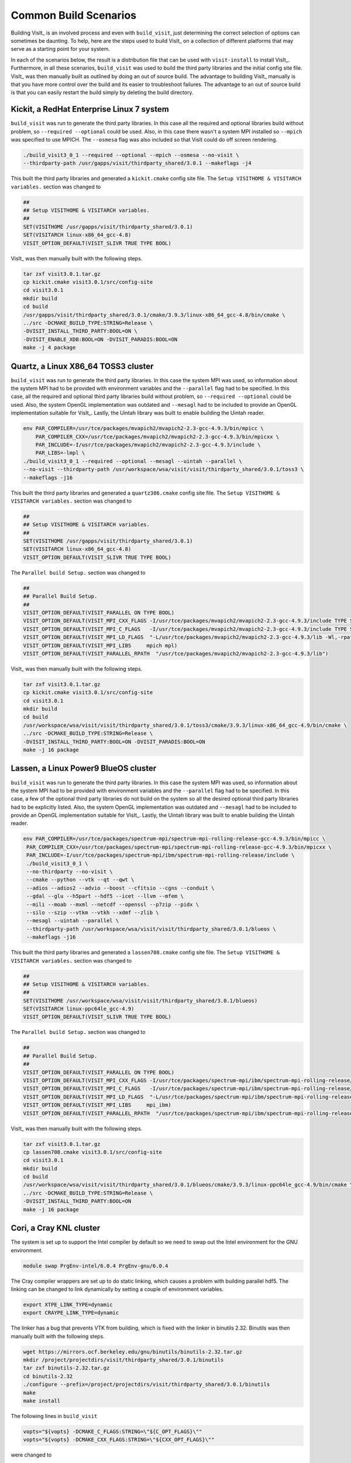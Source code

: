 .. _Common Build Scenarios:

Common Build Scenarios
----------------------

Building VisIt_ is an involved process and even with ``build_visit``,
just determining the correct selection of options can sometimes be
daunting. To help, here are the steps used to build VisIt_ on a collection
of different platforms that may serve as a starting point for your system.

In each of the scenarios below, the result is a distribution file that can
be used with ``visit-install`` to install VisIt_. Furthermore, in all these
scenarios, ``build_visit`` was used to build the third party libraries and
the initial config site file. VisIt_ was then manually built as outlined
by doing an out of source build. The advantage to building VisIt_ manually
is that you have more control over the build and its easier to troubleshoot
failures. The advantage to an out of source build is that you can easily
restart the build simply by deleting the build directory.
   
Kickit, a RedHat Enterprise Linux 7 system
~~~~~~~~~~~~~~~~~~~~~~~~~~~~~~~~~~~~~~~~~~

``build_visit`` was run to generate the third party libraries. In this
case all the required and optional libraries build without problem, so
``--required --optional`` could be used. Also, in this case there wasn't
a system MPI installed so ``--mpich`` was specified to use MPICH. The
``--osmesa`` flag was also included so that VisIt could do off screen
rendering.

.. code:: bash

   ./build_visit3_0_1 --required --optional --mpich --osmesa --no-visit \
   --thirdparty-path /usr/gapps/visit/thirdparty_shared/3.0.1 --makeflags -j4

This built the third party libraries and generated a ``kickit.cmake``
config site file. The ``Setup VISITHOME & VISITARCH variables.`` section
was changed to

.. code:: bash

   ##
   ## Setup VISITHOME & VISITARCH variables.
   ##
   SET(VISITHOME /usr/gapps/visit/thirdparty_shared/3.0.1)
   SET(VISITARCH linux-x86_64_gcc-4.8)
   VISIT_OPTION_DEFAULT(VISIT_SLIVR TRUE TYPE BOOL)

VisIt_ was then manually built with the following steps.

.. code:: bash

   tar zxf visit3.0.1.tar.gz
   cp kickit.cmake visit3.0.1/src/config-site
   cd visit3.0.1
   mkdir build
   cd build
   /usr/gapps/visit/thirdparty_shared/3.0.1/cmake/3.9.3/linux-x86_64_gcc-4.8/bin/cmake \
   ../src -DCMAKE_BUILD_TYPE:STRING=Release \
   -DVISIT_INSTALL_THIRD_PARTY:BOOL=ON \
   -DVISIT_ENABLE_XDB:BOOL=ON -DVISIT_PARADIS:BOOL=ON
   make -j 4 package

Quartz, a Linux X86_64 TOSS3 cluster
~~~~~~~~~~~~~~~~~~~~~~~~~~~~~~~~~~~~

``build_visit`` was run to generate the third party libraries. In this
case the system MPI was used, so information about the system MPI had to
be provided with environment variables and the ``--parallel`` flag had
to be specified. In this case, all the required and optional third party
libraries build without problem, so ``--required --optional`` could be
used. Also, the system OpenGL implementation was outdated and ``--mesagl``
had to be included to provide an OpenGL implementation suitable for
VisIt_. Lastly, the Uintah library was built to enable building the
Uintah reader.

.. code:: bash

   env PAR_COMPILER=/usr/tce/packages/mvapich2/mvapich2-2.3-gcc-4.9.3/bin/mpicc \
       PAR_COMPILER_CXX=/usr/tce/packages/mvapich2/mvapich2-2.3-gcc-4.9.3/bin/mpicxx \
       PAR_INCLUDE=-I/usr/tce/packages/mvapich2/mvapich2-2.3-gcc-4.9.3/include \
       PAR_LIBS=-lmpl \
   ./build_visit3_0_1 --required --optional --mesagl --uintah --parallel \
   --no-visit --thirdparty-path /usr/workspace/wsa/visit/visit/thirdparty_shared/3.0.1/toss3 \
   --makeflags -j16

This built the third party libraries and generated a ``quartz386.cmake``
config site file. The ``Setup VISITHOME & VISITARCH variables.`` section
was changed to

.. code:: bash

   ##
   ## Setup VISITHOME & VISITARCH variables.
   ##
   SET(VISITHOME /usr/gapps/visit/thirdparty_shared/3.0.1)
   SET(VISITARCH linux-x86_64_gcc-4.8)
   VISIT_OPTION_DEFAULT(VISIT_SLIVR TRUE TYPE BOOL)

The ``Parallel build Setup.`` section was changed to

.. code:: bash

   ##
   ## Parallel Build Setup.
   ##
   VISIT_OPTION_DEFAULT(VISIT_PARALLEL ON TYPE BOOL)
   VISIT_OPTION_DEFAULT(VISIT_MPI_CXX_FLAGS -I/usr/tce/packages/mvapich2/mvapich2-2.3-gcc-4.9.3/include TYPE STRING)
   VISIT_OPTION_DEFAULT(VISIT_MPI_C_FLAGS   -I/usr/tce/packages/mvapich2/mvapich2-2.3-gcc-4.9.3/include TYPE STRING)
   VISIT_OPTION_DEFAULT(VISIT_MPI_LD_FLAGS  "-L/usr/tce/packages/mvapich2/mvapich2-2.3-gcc-4.9.3/lib -Wl,-rpath=/usr/tce/packages/mvapich2/mvapich2-2.3-gcc-4.9.3/lib" TYPE STRING)
   VISIT_OPTION_DEFAULT(VISIT_MPI_LIBS     mpich mpl)
   VISIT_OPTION_DEFAULT(VISIT_PARALLEL_RPATH  "/usr/tce/packages/mvapich2/mvapich2-2.3-gcc-4.9.3/lib")

VisIt_ was then manually built with the following steps.

.. code:: bash

   tar zxf visit3.0.1.tar.gz
   cp kickit.cmake visit3.0.1/src/config-site
   cd visit3.0.1
   mkdir build
   cd build
   /usr/workspace/wsa/visit/visit/thirdparty_shared/3.0.1/toss3/cmake/3.9.3/linux-x86_64_gcc-4.9/bin/cmake \
   ../src -DCMAKE_BUILD_TYPE:STRING=Release \
   -DVISIT_INSTALL_THIRD_PARTY:BOOL=ON -DVISIT_PARADIS:BOOL=ON
   make -j 16 package

Lassen, a Linux Power9 BlueOS cluster
~~~~~~~~~~~~~~~~~~~~~~~~~~~~~~~~~~~~~

``build_visit`` was run to generate the third party libraries. In this
case the system MPI was used, so information about the system MPI had to
be provided with environment variables and the ``--parallel`` flag had
to be specified. In this case, a few of the optional third party libraries
do not build on the system so all the desired optional third party libraries
had to be explicitly listed. Also, the system OpenGL implementation was
outdated and ``--mesagl`` had to be included to provide an OpenGL
implementation suitable for VisIt_. Lastly, the Uintah library was built
to enable building the Uintah reader.

.. code:: bash

   env PAR_COMPILER=/usr/tce/packages/spectrum-mpi/spectrum-mpi-rolling-release-gcc-4.9.3/bin/mpicc \
    PAR_COMPILER_CXX=/usr/tce/packages/spectrum-mpi/spectrum-mpi-rolling-release-gcc-4.9.3/bin/mpicxx \
    PAR_INCLUDE=-I/usr/tce/packages/spectrum-mpi/ibm/spectrum-mpi-rolling-release/include \
    ./build_visit3_0_1 \
    --no-thirdparty --no-visit \
    --cmake --python --vtk --qt --qwt \
    --adios --adios2 --advio --boost --cfitsio --cgns --conduit \
    --gdal --glu --h5part --hdf5 --icet --llvm --mfem \
    --mili --moab --mxml --netcdf --openssl --p7zip --pidx \
    --silo --szip --vtkm --vtkh --xdmf --zlib \
    --mesagl --uintah --parallel \
    --thirdparty-path /usr/workspace/wsa/visit/visit/thirdparty_shared/3.0.1/blueos \
    --makeflags -j16

This built the third party libraries and generated a ``lassen708.cmake``
config site file. The ``Setup VISITHOME & VISITARCH variables.`` section
was changed to

.. code:: bash

   ##
   ## Setup VISITHOME & VISITARCH variables.
   ##
   SET(VISITHOME /usr/workspace/wsa/visit/visit/thirdparty_shared/3.0.1/blueos)
   SET(VISITARCH linux-ppc64le_gcc-4.9)
   VISIT_OPTION_DEFAULT(VISIT_SLIVR TRUE TYPE BOOL)


The ``Parallel build Setup.`` section was changed to

.. code:: bash

   ##
   ## Parallel Build Setup.
   ##
   VISIT_OPTION_DEFAULT(VISIT_PARALLEL ON TYPE BOOL)
   VISIT_OPTION_DEFAULT(VISIT_MPI_CXX_FLAGS -I/usr/tce/packages/spectrum-mpi/ibm/spectrum-mpi-rolling-release/include TYPE STRING)
   VISIT_OPTION_DEFAULT(VISIT_MPI_C_FLAGS   -I/usr/tce/packages/spectrum-mpi/ibm/spectrum-mpi-rolling-release/include TYPE STRING)
   VISIT_OPTION_DEFAULT(VISIT_MPI_LD_FLAGS  "-L/usr/tce/packages/spectrum-mpi/ibm/spectrum-mpi-rolling-release/lib -Wl,-rpath=/usr/tce/packages/spectrum-mpi/ibm/spectrum-mpi-rolling-release/lib" TYPE STRING)
   VISIT_OPTION_DEFAULT(VISIT_MPI_LIBS     mpi_ibm)
   VISIT_OPTION_DEFAULT(VISIT_PARALLEL_RPATH  "/usr/tce/packages/spectrum-mpi/ibm/spectrum-mpi-rolling-release/lib")

VisIt_ was then manually built with the following steps.

.. code:: bash

   tar zxf visit3.0.1.tar.gz
   cp lassen708.cmake visit3.0.1/src/config-site
   cd visit3.0.1
   mkdir build
   cd build
   /usr/workspace/wsa/visit/visit/thirdparty_shared/3.0.1/blueos/cmake/3.9.3/linux-ppc64le_gcc-4.9/bin/cmake \
   ../src -DCMAKE_BUILD_TYPE:STRING=Release \
   -DVISIT_INSTALL_THIRD_PARTY:BOOL=ON
   make -j 16 package

Cori, a Cray KNL cluster
~~~~~~~~~~~~~~~~~~~~~~~~~~~~~~~~~~~~

The system is set up to support the Intel compiler by default so we need
to swap out the Intel environment for the GNU environment.

.. code:: bash

   module swap PrgEnv-intel/6.0.4 PrgEnv-gnu/6.0.4

The Cray compiler wrappers are set up to do static linking, which causes
a problem with building parallel hdf5. The linking can be changed to
link dynamically by setting a couple of environment variables.

.. code:: bash

   export XTPE_LINK_TYPE=dynamic
   export CRAYPE_LINK_TYPE=dynamic

The linker has a bug that prevents VTK from building, which is fixed with
the linker in binutils 2.32. Binutils was then manually built with the
following steps.

.. code:: bash

   wget https://mirrors.ocf.berkeley.edu/gnu/binutils/binutils-2.32.tar.gz
   mkdir /project/projectdirs/visit/thirdparty_shared/3.0.1/binutils
   tar zxf binutils-2.32.tar.gz
   cd binutils-2.32
   ./configure --prefix=/project/projectdirs/visit/thirdparty_shared/3.0.1/binutils
   make
   make install

The following lines in ``build_visit``

.. code:: bash

   vopts="${vopts} -DCMAKE_C_FLAGS:STRING=\"${C_OPT_FLAGS}\""
   vopts="${vopts} -DCMAKE_CXX_FLAGS:STRING=\"${CXX_OPT_FLAGS}\""

were changed to

.. code:: bash

   vopts="${vopts} -DCMAKE_C_FLAGS:STRING=\"${C_OPT_FLAGS} -B/project/projectdirs/visit/thirdparty_shared/3.0.1/binutils/bin\""
   vopts="${vopts} -DCMAKE_CXX_FLAGS:STRING=\"${CXX_OPT_FLAGS} -B/project/projectdirs/visit/thirdparty_shared/3.0.1/binutils/bin\""

to build VTK with the linker from binutils 2.32.

``build_visit`` was run to generate the third party libraries. In this
case the system MPI was used, so information about the system MPI had to
be provided with environment variables and the ``--parallel`` flag had
to be specified. In this case, all the required and optional third party
libraries built without problem, so ``--required --optional`` could be
used. Also, the system OpenGL implementation was outdated and ``--mesagl``
had to be included to provide an OpenGL implementation suitable for
VisIt_. Lastly, the Uintah library was built to enable building the
Uintah reader.

.. code:: bash

   env PAR_COMPILER=/opt/cray/pe/craype/2.5.15/bin/cc \
       PAR_COMPILER_CXX=/opt/cray/pe/craype/2.5.15/bin/CC \
       PAR_INCLUDE=-I/opt/cray/pe/mpt/7.7.3/gni/mpich-gnu/7.1/include \
       PAR_LIBS="-L/opt/cray/pe/mpt/7.7.3/gni/mpich-gnu/7.1/lib -Wl,-rpath=/opt/cray/pe/mpt/7.7.3/gni/mpich-gnu/7.1/lib -lmpich" \
    ./build_visit3_0_1 --required --optional --mesagl --uintah --parallel \
    --no-visit --thirdparty-path /project/projectdirs/visit/thirdparty_shared/3.0.1 \
    --makeflags -j8

This built the third party libraries and generated a ``cori08.cmake``
config site file. The ``Setup VISITHOME & VISITARCH variables.`` section
was changed to

.. code:: bash

   ##
   ## Setup VISITHOME & VISITARCH variables.
   ##
   SET(VISITHOME /project/projectdirs/visit/thirdparty_shared/3.0.1)
   SET(VISITARCH linux-x86_64_gcc-7.3)
   VISIT_OPTION_DEFAULT(VISIT_SLIVR TRUE TYPE BOOL)

The ``VISIT_C_FLAGS`` and ``VISIT_CXX_FLAGS`` were changed to

.. code:: bash

   VISIT_OPTION_DEFAULT(VISIT_C_FLAGS " -m64 -fPIC -fvisibility=hidden -B/project/projectdirs/visit/thirdparty_shared/3.0.1/binutils/bin" TYPE STRING)
   VISIT_OPTION_DEFAULT(VISIT_CXX_FLAGS " -m64 -fPIC -fvisibility=hidden -B/project/projectdirs/visit/thirdparty_shared/3.0.1/binutils/bin" TYPE STRING)

The ``Parallel build Setup.`` section was changed to

.. code:: bash

   ##
   ## Parallel Build Setup.
   ##
   VISIT_OPTION_DEFAULT(VISIT_PARALLEL ON TYPE BOOL)
   VISIT_OPTION_DEFAULT(VISIT_MPI_CXX_FLAGS -I/opt/cray/pe/mpt/7.7.3/gni/mpich-gnu/7.1/include TYPE STRING)
   VISIT_OPTION_DEFAULT(VISIT_MPI_C_FLAGS   -I/opt/cray/pe/mpt/7.7.3/gni/mpich-gnu/7.1/include TYPE STRING)
   VISIT_OPTION_DEFAULT(VISIT_MPI_LD_FLAGS  "-L/opt/cray/pe/mpt/7.7.3/gni/mpich-gnu/7.1/lib -Wl,-rpath=/opt/cray/pe/mpt/7.7.3/gni/mpich-gnu/7.1/lib" TYPE STRING)
   VISIT_OPTION_DEFAULT(VISIT_MPI_LIBS     mpich)
   VISIT_OPTION_DEFAULT(VISIT_PARALLEL_RPATH  "/opt/cray/pe/mpt/7.7.3/gni/mpich-gnu/7.1/lib")

VisIt_ was then manually built with the following steps.

.. code:: bash

   tar zxf visit3.0.1.tar.gz
   cp cori08.cmake visit3.0.1/src/config-site
   cd visit3.0.1
   mkdir build
   cd build
   /project/projectdirs/visit/thirdparty_shared/3.0.1/cmake/3.9.3/linux-x86_64_gcc-7.3/bin/cmake \
   ../src -DCMAKE_BUILD_TYPE:STRING=Release \
   -DVISIT_INSTALL_THIRD_PARTY:BOOL=ON -DVISIT_PARADIS:BOOL=ON
   make -j 8 package

Summit, a Linux Power9 BlueOS cluster
~~~~~~~~~~~~~~~~~~~~~~~~~~~~~~~~~~~~~

The system is set up to support the IBM XL compiler by default so we need
to swap out the XL compiler for the GNU compiler.

.. code:: bash

   module swap xl/16.1.1-3 gcc/6.4.0

There was an error building CMake, so we used the system CMake after
module loading CMake 3.9.2.

.. code:: bash

   module load cmake/3.9.2

``build_visit`` was run to generate the third party libraries. In this
case the system MPI was used, so information about the system MPI had to
be provided with environment variables and the ``--parallel`` flag had
to be specified. In this case, a few of the optional third party libraries
do not build on the system so all the desired optional third party libraries
had to be explicitly listed. Also, the system OpenGL implementation was
outdated and ``--mesagl`` had to be included to provide an OpenGL
implementation suitable for VisIt_. Lastly, the Uintah library was built
to enable building the Uintah reader.

.. code:: bash

   env PAR_COMPILER=/autofs/nccs-svm1_sw/summit/.swci/1-compute/opt/spack/20180914/linux-rhel7-ppc64le/gcc-6.4.0/spectrum-mpi-10.3.0.1-20190611-cyaenjgora6now2nusxzkfli4mzjnudx/bin/mpicc \
       PAR_COMPILER_CXX=/autofs/nccs-svm1_sw/summit/.swci/1-compute/opt/spack/20180914/linux-rhel7-ppc64le/gcc-6.4.0/spectrum-mpi-10.3.0.1-20190611-cyaenjgora6now2nusxzkfli4mzjnudx/bin/mpicxx \
       PAR_INCLUDE=-I/autofs/nccs-svm1_sw/summit/.swci/1-compute/opt/spack/20180914/linux-rhel7-ppc64le/gcc-6.4.0/spectrum-mpi-10.3.0.1-20190611-cyaenjgora6now2nusxzkfli4mzjnudx/include \
       ./build_visit3_0_1 \
       --no-thirdparty --no-visit \
       --system-cmake --python --vtk --qt --qwt \
       --adios --adios2 --advio --boost --cfitsio --cgns --conduit \
       --gdal --glu --h5part --hdf5 --icet --llvm --mfem \
       --mili --moab --mxml --netcdf --openssl --p7zip --pidx \
       --silo --szip --vtkm --vtkh --xdmf --zlib \
       --mesagl --uintah --parallel \
       --thirdparty-path /autofs/nccs-svm1_home1/brugger1/visit/thirdparty_shared/3.0.1 \
       --makeflags -j8

This built the third party libraries and generated a ``login1.cmake``
config site file. The ``Setup VISITHOME & VISITARCH variables.`` section
was changed to

.. code:: bash

   ##
   ## Setup VISITHOME & VISITARCH variables.
   ##
   SET(VISITHOME /autofs/nccs-svm1_home1/brugger1/visit/thirdparty_shared/3.0.1)
   SET(VISITARCH linux-ppc64le_gcc-6.4)
   VISIT_OPTION_DEFAULT(VISIT_SLIVR TRUE TYPE BOOL)


The ``Parallel build Setup.`` section was changed to

.. code:: bash

   ##
   ## Parallel Build Setup.
   ##
   VISIT_OPTION_DEFAULT(VISIT_PARALLEL ON TYPE BOOL)
   VISIT_OPTION_DEFAULT(VISIT_MPI_CXX_FLAGS -I/autofs/nccs-svm1_sw/summit/.swci/1-compute/opt/spack/20180914/linux-rhel7-ppc64le/gcc-6.4.0/spectrum-mpi-10.3.0.1-20190611-cyaenjgora6now2nusxzkfli4mzjnudx/include TYPE STRING)
   VISIT_OPTION_DEFAULT(VISIT_MPI_C_FLAGS   -I/autofs/nccs-svm1_sw/summit/.swci/1-compute/opt/spack/20180914/linux-rhel7-ppc64le/gcc-6.4.0/spectrum-mpi-10.3.0.1-20190611-cyaenjgora6now2nusxzkfli4mzjnudx/include TYPE STRING)
   VISIT_OPTION_DEFAULT(VISIT_MPI_LD_FLAGS  "-L/autofs/nccs-svm1_sw/summit/.swci/1-compute/opt/spack/20180914/linux-rhel7-ppc64le/gcc-6.4.0/spectrum-mpi-10.3.0.1-20190611-cyaenjgora6now2nusxzkfli4mzjnudx/lib -Wl,-rpath=/autofs/nccs-svm1_sw/summit/.swci/1-compute/opt/spack/20180914/linux-rhel7-ppc64le/gcc-6.4.0/spectrum-mpi-10.3.0.1-20190611-cyaenjgora6now2nusxzkfli4mzjnudx/lib" TYPE STRING)
   VISIT_OPTION_DEFAULT(VISIT_MPI_LIBS     mpi_ibm)
   VISIT_OPTION_DEFAULT(VISIT_PARALLEL_RPATH  "/autofs/nccs-svm1_sw/summit/.swci/1-compute/opt/spack/20180914/linux-rhel7-ppc64le/gcc-6.4.0/spectrum-mpi-10.3.0.1-20190611-cyaenjgora6now2nusxzkfli4mzjnudx/lib")

The compiler didn't like one of the boost header files, so it was manually
patched.

.. code:: bash

   vi /autofs/nccs-svm1_home1/brugger1/visit/thirdparty_shared/3.0.1/boost/1_67_0/linux-ppc64le_gcc-6.4/include/boost/numeric/interval/detail/ppc_rounding_control.hpp

   line 99:
    namespace detail {

    typedef union {
   -   ::boost::long_long_type imode;
   +   ::boost::ulong_long_type imode;
      double dmode;
    } rounding_mode_struct;

VisIt_ was then manually built with the following steps.

.. code:: bash

   tar zxf visit3.0.1.tar.gz
   cp login1.cmake visit3.0.1/src/config-site
   cd visit3.0.1
   mkdir build
   cd build
   /autofs/nccs-svm1_sw/summit/.swci/0-core/opt/spack/20171006/linux-rhel7-ppc64le/gcc-4.8.5/cmake-3.9.2-lnpnk356fyio3b6rq5bdhr2djjirtsxk/bin/cmake \
   ../src -DCMAKE_BUILD_TYPE:STRING=Release \
   -DVISIT_INSTALL_THIRD_PARTY:BOOL=ON
   make -j 8 package

Trinity, a Cray KNL cluster
~~~~~~~~~~~~~~~~~~~~~~~~~~~~~~~~~~~~

The system is set up to support the Intel compiler by default so we need
to swap out the Intel environment for the GNU environment.

.. code:: bash

   module swap PrgEnv-intel/6.0.4 PrgEnv-gnu/6.0.4

The Cray compiler wrappers are set up to do static linking, which causes
a problem with building parallel hdf5. The linking can be changed to
link dynamically by setting a couple of environment variables.

.. code:: bash

   export XTPE_LINK_TYPE=dynamic
   export CRAYPE_LINK_TYPE=dynamic

The linker has a bug that prevents VTK from building, which is fixed with
the linker in binutils 2.32. Binutils was then manually built with the
following steps.

.. code:: bash

   wget https://mirrors.ocf.berkeley.edu/gnu/binutils/binutils-2.32.tar.gz
   mkdir /project/projectdirs/visit/thirdparty_shared/3.0.1/binutils
   tar zxf binutils-2.32.tar.gz
   cd binutils-2.32
   ./configure --prefix=/usr/projects/views/visit/thirdparty_shared/3.0.1/binutils
   make
   make install

The following lines in ``build_visit``

.. code:: bash

   vopts="${vopts} -DCMAKE_C_FLAGS:STRING=\"${C_OPT_FLAGS}\""
   vopts="${vopts} -DCMAKE_CXX_FLAGS:STRING=\"${CXX_OPT_FLAGS}\""

were changed to

.. code:: bash

   vopts="${vopts} -DCMAKE_C_FLAGS:STRING=\"${C_OPT_FLAGS} -B/usr/projects/views/visit/thirdparty_shared/3.0.1/binutils/bin\""
   vopts="${vopts} -DCMAKE_CXX_FLAGS:STRING=\"${CXX_OPT_FLAGS} -B/usr/projects/views/visit/thirdparty_shared/3.0.1/binutils/bin\""

to build VTK with the linker from binutils 2.32.

``build_visit`` was run to generate the third party libraries. In this
case the system MPI was used, so information about the system MPI had to
be provided with environment variables and the ``--parallel`` flag had
to be specified. In this case, all the required and optional third party
libraries built without problem, so ``--required --optional`` could be
used. Also, the system OpenGL implementation was outdated and ``--mesagl``
had to be included to provide an OpenGL implementation suitable for
VisIt_.

.. code:: bash

   env PAR_COMPILER=/opt/cray/pe/craype/2.5.16/bin/cc \
       PAR_COMPILER_CXX=/opt/cray/pe/craype/2.5.16/bin/CC \
       PAR_INCLUDE=-I/opt/cray/pe/mpt/7.7.4/gni/mpich-gnu/7.1/include \
       PAR_LIBS="-L/opt/cray/pe/mpt/7.7.4/gni/mpich-gnu/7.1/lib -Wl,-rpath=/opt/cray/pe/mpt/7.7.4/gni/mpich-gnu/7.1/lib -lmpich" \
    ./build_visit3_0_1 --required --optional --mesagl --parallel \
    --no-visit --thirdparty-path /usr/projects/views/visit/thirdparty_shared/3.0.1 \
    --makeflags -j6

This built the third party libraries and generated a ``tr-fe2.cmake``
config site file. The ``Setup VISITHOME & VISITARCH variables.`` section
was changed to

.. code:: bash

   ##
   ## Setup VISITHOME & VISITARCH variables.
   ##
   SET(VISITHOME /usr/projects/views/visit/thirdparty_shared/3.0.1)
   SET(VISITARCH linux-x86_64_gcc-8.2)
   VISIT_OPTION_DEFAULT(VISIT_SLIVR TRUE TYPE BOOL)

The ``VISIT_C_FLAGS`` and ``VISIT_CXX_FLAGS`` were changed to

.. code:: bash

   VISIT_OPTION_DEFAULT(VISIT_C_FLAGS " -m64 -fPIC -fvisibility=hidden -B/usr/projects/views/visit/thirdparty_shared/3.0.1/binutils/bin" TYPE STRING)
   VISIT_OPTION_DEFAULT(VISIT_CXX_FLAGS " -m64 -fPIC -fvisibility=hidden -B/usr/projects/views/visit/thirdparty_shared/3.0.1/binutils/bin" TYPE STRING)

The ``Parallel build Setup.`` section was changed to

.. code:: bash

   ##
   ## Parallel Build Setup.
   ##
   VISIT_OPTION_DEFAULT(VISIT_PARALLEL ON TYPE BOOL)
   VISIT_OPTION_DEFAULT(VISIT_MPI_CXX_FLAGS -I/opt/cray/pe/mpt/7.7.4/gni/mpich-gnu/7.1/include TYPE STRING)
   VISIT_OPTION_DEFAULT(VISIT_MPI_C_FLAGS   -I/opt/cray/pe/mpt/7.7.4/gni/mpich-gnu/7.1/include TYPE STRING)
   VISIT_OPTION_DEFAULT(VISIT_MPI_LD_FLAGS  "-L/opt/cray/pe/mpt/7.7.4/gni/mpich-gnu/7.1/lib -Wl,-rpath=/opt/cray/pe/mpt/7.7.4/gni/mpich-gnu/7.1/lib" TYPE STRING)
   VISIT_OPTION_DEFAULT(VISIT_MPI_LIBS     mpich)
   VISIT_OPTION_DEFAULT(VISIT_PARALLEL_RPATH  "/opt/cray/pe/mpt/7.7.4/gni/mpich-gnu/7.1/lib")

VisIt_ was then manually built with the following steps.

.. code:: bash

   tar zxf visit3.0.1.tar.gz
   cp tr-fe2.cmake visit3.0.1/src/config-site
   cd visit3.0.1
   mkdir build
   cd build
   /usr/projects/views/visit/thirdparty_shared/3.0.1/cmake/3.9.3/linux-x86_64_gcc-8.2/bin/cmake \
   ../src -DCMAKE_BUILD_TYPE:STRING=Release \
   -DVISIT_INSTALL_THIRD_PARTY:BOOL=ON -DVISIT_PARADIS:BOOL=ON
   make -j 8 package

